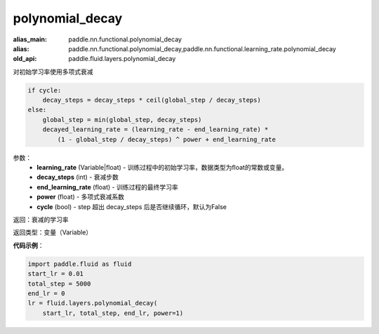 .. _cn_api_fluid_layers_polynomial_decay:

polynomial_decay
-------------------------------

.. py:function:: paddle.fluid.layers.polynomial_decay(learning_rate,decay_steps,end_learning_rate=0.0001,power=1.0,cycle=False)

:alias_main: paddle.nn.functional.polynomial_decay
:alias: paddle.nn.functional.polynomial_decay,paddle.nn.functional.learning_rate.polynomial_decay
:old_api: paddle.fluid.layers.polynomial_decay






对初始学习率使用多项式衰减

.. code-block:: text

    if cycle:
        decay_steps = decay_steps * ceil(global_step / decay_steps)
    else:
        global_step = min(global_step, decay_steps)
        decayed_learning_rate = (learning_rate - end_learning_rate) *
            (1 - global_step / decay_steps) ^ power + end_learning_rate

参数：
    - **learning_rate** (Variable|float) - 训练过程中的初始学习率，数据类型为float的常数或变量。
    - **decay_steps** (int) - 衰减步数
    - **end_learning_rate** (float) - 训练过程的最终学习率
    - **power** (float) - 多项式衰减系数
    - **cycle** (bool) - step 超出 decay_steps 后是否继续循环，默认为False

返回：衰减的学习率

返回类型：变量（Variable）

**代码示例**：

.. code-block:: python

        import paddle.fluid as fluid
        start_lr = 0.01
        total_step = 5000
        end_lr = 0
        lr = fluid.layers.polynomial_decay(
            start_lr, total_step, end_lr, power=1)








